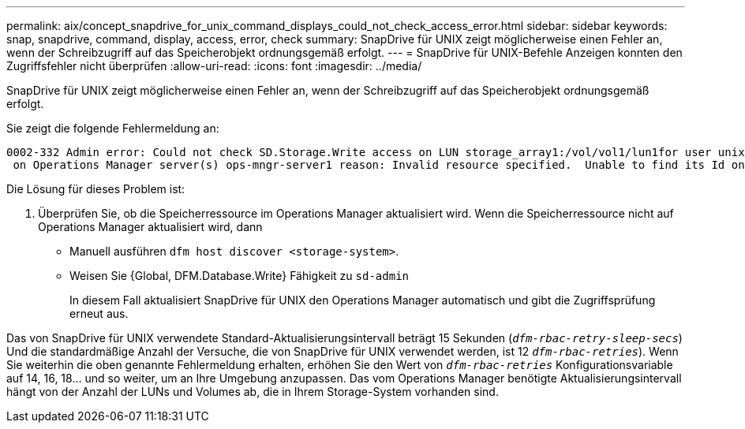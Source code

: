 ---
permalink: aix/concept_snapdrive_for_unix_command_displays_could_not_check_access_error.html 
sidebar: sidebar 
keywords: snap, snapdrive, command, display, access, error, check 
summary: SnapDrive für UNIX zeigt möglicherweise einen Fehler an, wenn der Schreibzugriff auf das Speicherobjekt ordnungsgemäß erfolgt. 
---
= SnapDrive für UNIX-Befehle Anzeigen konnten den Zugriffsfehler nicht überprüfen
:allow-uri-read: 
:icons: font
:imagesdir: ../media/


[role="lead"]
SnapDrive für UNIX zeigt möglicherweise einen Fehler an, wenn der Schreibzugriff auf das Speicherobjekt ordnungsgemäß erfolgt.

Sie zeigt die folgende Fehlermeldung an:

[listing]
----
0002-332 Admin error: Could not check SD.Storage.Write access on LUN storage_array1:/vol/vol1/lun1for user unix-host\root
 on Operations Manager server(s) ops-mngr-server1 reason: Invalid resource specified.  Unable to find its Id on Operations Manager server ops-mngr-server1
----
Die Lösung für dieses Problem ist:

. Überprüfen Sie, ob die Speicherressource im Operations Manager aktualisiert wird. Wenn die Speicherressource nicht auf Operations Manager aktualisiert wird, dann
+
** Manuell ausführen `dfm host discover <storage-system>`.
** Weisen Sie {Global, DFM.Database.Write} Fähigkeit zu `sd-admin`
+
In diesem Fall aktualisiert SnapDrive für UNIX den Operations Manager automatisch und gibt die Zugriffsprüfung erneut aus.





Das von SnapDrive für UNIX verwendete Standard-Aktualisierungsintervall beträgt 15 Sekunden (`_dfm-rbac-retry-sleep-secs_`) Und die standardmäßige Anzahl der Versuche, die von SnapDrive für UNIX verwendet werden, ist 12  `_dfm-rbac-retries_`). Wenn Sie weiterhin die oben genannte Fehlermeldung erhalten, erhöhen Sie den Wert von `_dfm-rbac-retries_` Konfigurationsvariable auf 14, 16, 18... und so weiter, um an Ihre Umgebung anzupassen. Das vom Operations Manager benötigte Aktualisierungsintervall hängt von der Anzahl der LUNs und Volumes ab, die in Ihrem Storage-System vorhanden sind.
